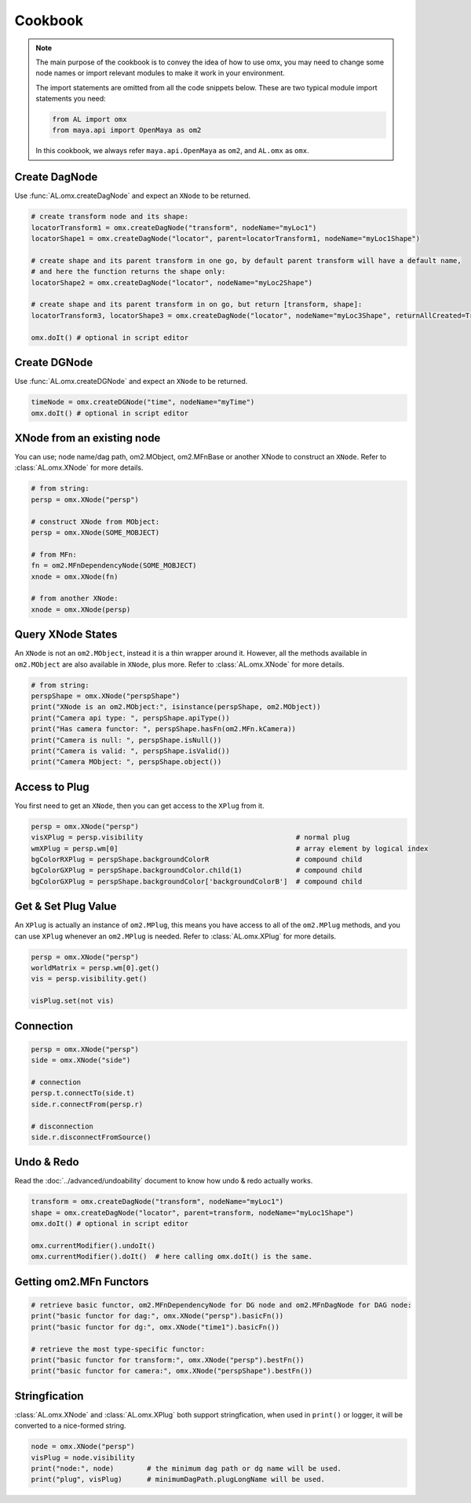 Cookbook
========================

.. note::
   The main purpose of the cookbook is to convey the idea of how to use omx, you may need to change 
   some node names or import relevant modules to make it work in your environment.

   The import statements are omitted from all the code snippets below.
   These are two typical module import statements you need:

   .. code:: python

        from AL import omx
        from maya.api import OpenMaya as om2

   In this cookbook, we always refer ``maya.api.OpenMaya`` as ``om2``, and ``AL.omx`` as ``omx``.

   .. seealso::
      :ref:`immediate_mode`
         The execute mode of omx dictates whether you need to call :func:`AL.omx.doIt()` manually.
   

Create DagNode
---------------------------
Use :func:`AL.omx.createDagNode` and expect an ``XNode`` to be returned.

.. code:: python

    # create transform node and its shape:
    locatorTransform1 = omx.createDagNode("transform", nodeName="myLoc1")
    locatorShape1 = omx.createDagNode("locator", parent=locatorTransform1, nodeName="myLoc1Shape")

    # create shape and its parent transform in one go, by default parent transform will have a default name,
    # and here the function returns the shape only:
    locatorShape2 = omx.createDagNode("locator", nodeName="myLoc2Shape")

    # create shape and its parent transform in on go, but return [transform, shape]:
    locatorTransform3, locatorShape3 = omx.createDagNode("locator", nodeName="myLoc3Shape", returnAllCreated=True)

    omx.doIt() # optional in script editor


Create DGNode
---------------------------
Use :func:`AL.omx.createDGNode` and expect an ``XNode`` to be returned.

.. code:: python

    timeNode = omx.createDGNode("time", nodeName="myTime")
    omx.doIt() # optional in script editor


XNode from an existing node
---------------------------
You can use; node name/dag path, om2.MObject, om2.MFnBase or another XNode to construct an ``XNode``.
Refer to :class:`AL.omx.XNode` for more details.

.. code:: python

    # from string:
    persp = omx.XNode("persp")
    
    # construct XNode from MObject:
    persp = omx.XNode(SOME_MOBJECT)

    # from MFn:
    fn = om2.MFnDependencyNode(SOME_MOBJECT)
    xnode = omx.XNode(fn)

    # from another XNode:
    xnode = omx.XNode(persp)


Query XNode States
---------------------------
An ``XNode`` is not an ``om2.MObject``, instead it is a thin wrapper around it. However, all the methods available
in ``om2.MObject`` are also available in ``XNode``, plus more. Refer to :class:`AL.omx.XNode` for more details.

.. code:: python

    # from string:
    perspShape = omx.XNode("perspShape")
    print("XNode is an om2.MObject:", isinstance(perspShape, om2.MObject))
    print("Camera api type: ", perspShape.apiType())
    print("Has camera functor: ", perspShape.hasFn(om2.MFn.kCamera))
    print("Camera is null: ", perspShape.isNull())
    print("Camera is valid: ", perspShape.isValid())
    print("Camera MObject: ", perspShape.object())


Access to Plug
---------------------------
You first need to get an ``XNode``, then you can get access to the ``XPlug`` from it.

.. code:: python

    persp = omx.XNode("persp")
    visXPlug = persp.visibility                                     # normal plug
    wmXPlug = persp.wm[0]                                           # array element by logical index
    bgColorRXPlug = perspShape.backgroundColorR                     # compound child
    bgColorGXPlug = perspShape.backgroundColor.child(1)             # compound child
    bgColorGXPlug = perspShape.backgroundColor['backgroundColorB']  # compound child



Get & Set Plug Value
---------------------------
An ``XPlug`` is actually an instance of ``om2.MPlug``, this means you have access to all of the ``om2.MPlug`` methods, 
and you can use ``XPlug`` whenever an ``om2.MPlug`` is needed. Refer to :class:`AL.omx.XPlug` for more details.

.. code:: python

    persp = omx.XNode("persp")
    worldMatrix = persp.wm[0].get()
    vis = persp.visibility.get()

    visPlug.set(not vis)


Connection
---------------------------
.. code:: python

    persp = omx.XNode("persp")
    side = omx.XNode("side")
    
    # connection
    persp.t.connectTo(side.t)
    side.r.connectFrom(persp.r)

    # disconnection
    side.r.disconnectFromSource()


Undo & Redo
---------------------------
Read the :doc:`../advanced/undoability` document to know how undo & redo actually works.

.. code:: python

    transform = omx.createDagNode("transform", nodeName="myLoc1")
    shape = omx.createDagNode("locator", parent=transform, nodeName="myLoc1Shape")
    omx.doIt() # optional in script editor

    omx.currentModifier().undoIt()
    omx.currentModifier().doIt()  # here calling omx.doIt() is the same.


Getting om2.MFn Functors
---------------------------
.. code:: python

    # retrieve basic functor, om2.MFnDependencyNode for DG node and om2.MFnDagNode for DAG node:
    print("basic functor for dag:", omx.XNode("persp").basicFn())
    print("basic functor for dg:", omx.XNode("time1").basicFn())

    # retrieve the most type-specific functor:
    print("basic functor for transform:", omx.XNode("persp").bestFn())
    print("basic functor for camera:", omx.XNode("perspShape").bestFn())


Stringfication
-------------------
:class:`AL.omx.XNode` and :class:`AL.omx.XPlug` both support stringfication, when used in ``print()`` or logger, it will be converted to a nice-formed string.

.. code:: python

    node = omx.XNode("persp")
    visPlug = node.visibility
    print("node:", node)        # the minimum dag path or dg name will be used.
    print("plug", visPlug)      # minimumDagPath.plugLongName will be used.
